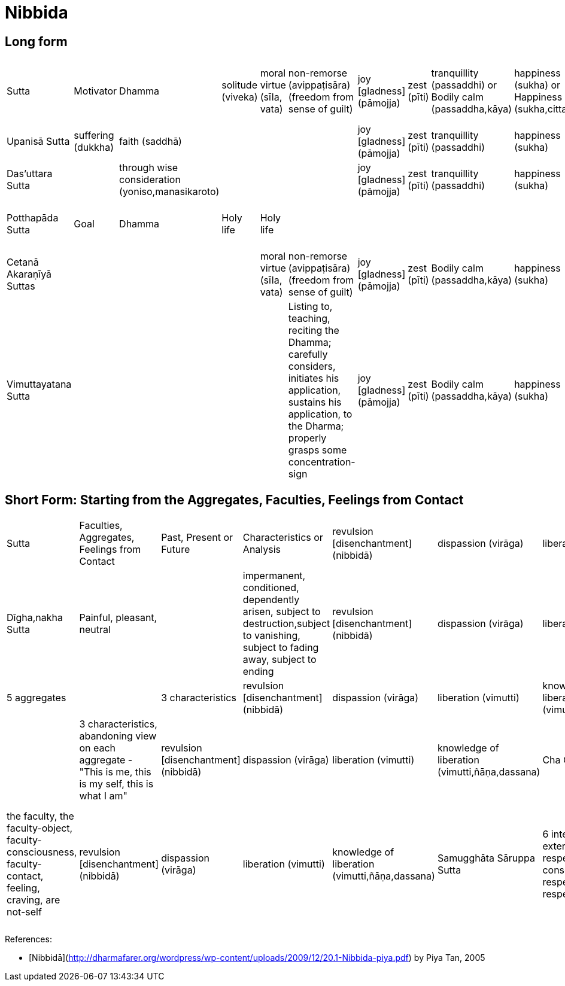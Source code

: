 # Nibbida

## Long form

|===

| Sutta | Motivator | Dhamma | solitude (viveka) | moral virtue (sīla, vata) | non-remorse (avippaṭisāra) (freedom from sense of guilt) | joy [gladness] (pāmojja) | zest (pīti) | tranquillity (passaddhi) or Bodily calm (passaddha,kāya) | happiness (sukha) or Happiness (sukha,citta) | concentration (samādhi) | the knowledge and vision of reality (yathā,bhūta,ñāna,dassana) or Insight into reality [vipassanā] | revulsion [disenchantment] (nibbidā) | dispassion (virāga) |||| liberation (vimutti) | destruction (of the influxes) (āsavakkhaya,ñāna)

| Upanisā Sutta | suffering (dukkha) | faith (saddhā) |||| joy [gladness] (pāmojja) | zest (pīti) | tranquillity (passaddhi) | happiness (sukha) | concentration (samādhi) | the knowledge and vision of reality (yathā,bhūta,ñāna,dassana) | revulsion [disenchantment] (nibbidā) | dispassion (virāga) |||| liberation (vimutti) |

|  Das’uttara Sutta || through wise consideration (yoniso,manasikaroto) |||| joy [gladness] (pāmojja) | zest (pīti) | tranquillity (passaddhi) | happiness (sukha) | concentration (samādhi) | the knowledge and vision of reality (yathā,bhūta,ñāna,dassana) | revulsion [disenchantment] (nibbidā) | dispassion (virāga) |||| liberation (vimutti) |

| Potthapāda Sutta | Goal | Dhamma | Holy life | Holy life |||||||| revulsion (nibbidāya) | dispassion (virāgāya) | cessation (of suffering) (nirodhāya) | inner peace (upasamāya) | direct knowledge (abhiññāya) | awakening (sambodhāya) |  nirvana (nibbānāya samvattati

|  Cetanā Akaraṇīyā Suttas |||| moral virtue (sīla, vata) | non-remorse (avippaṭisāra) (freedom from sense of guilt) | joy [gladness] (pāmojja) | zest (pīti) | Bodily calm (passaddha,kāya) | happiness (sukha) | concentration (samādhi) | see true reality (yathām,bhūta) | revulsion [disenchantment] ||||| liberation (vimutti) | the knowledge and vision of liberation (vimutti,ñāṇa,dassana)

|  Vimuttayatana Sutta ||||| Listing to, teaching, reciting the Dhamma; carefully considers, initiates his application, sustains his application, to the
Dharma; properly grasps some concentration-sign | joy [gladness] (pāmojja) | zest (pīti) | Bodily calm (passaddha,kāya) | happiness (sukha) | concentration (samādhi) | see true reality (yathām,bhūta) | revulsion [disenchantment] ||||| liberation (vimutti) | the knowledge and vision of liberation (vimutti,ñāṇa,dassana)

|===

## Short Form: Starting from the Aggregates, Faculties, Feelings from Contact

|===

| Sutta | Faculties, Aggregates, Feelings from Contact | Past, Present or Future | Characteristics or Analysis | revulsion [disenchantment] (nibbidā) | dispassion (virāga) | liberation (vimutti) | destruction (of the influxes) (āsavakkhaya,ñāna) |

| Dīgha,nakha Sutta | Painful, pleasant, neutral || impermanent, conditioned, dependently arisen, subject to destruction,subject to vanishing, subject to fading away, subject to ending | revulsion [disenchantment] (nibbidā) | dispassion (virāga) | liberation (vimutti) | knowledge of liberation (vimutti,ñāṇa,dassana)

| Anatta Lakkhana Sutta | 5 aggregates || 3 characteristics | revulsion [disenchantment] (nibbidā) | dispassion (virāga) | liberation (vimutti) | knowledge of liberation (vimutti,ñāṇa,dassana)

| Alaggadûpama Sutta | 5 aggregates || 3 characteristics, abandoning view on each aggregate - "This is me, this is my self, this is what I am" | revulsion [disenchantment] (nibbidā) | dispassion (virāga) | liberation (vimutti) | knowledge of liberation (vimutti,ñāṇa,dassana)

| Cha Chakka Sutta | 6 internal senses, 6 external senses, respective consciousnesses, respective contacts, respective feelings,  respective cravings || the faculty, the faculty-object, faculty-consciousness, faculty-contact, feeling, craving, are not-self | revulsion [disenchantment] (nibbidā) | dispassion (virāga) | liberation (vimutti) | knowledge of liberation (vimutti,ñāṇa,dassana)

| Samugghāta Sāruppa Sutta | 6 internal senses, 6 external senses, respective consciousnesses, respective contacts, respective feelings || non-conceiving - not conceive "it" (the faculty, object, consciousness, contact, 3 feelings), as "in it", as "from it", "It is mine" | revulsion [disenchantment] (nibbidā) | dispassion (virāga) | liberation (vimutti) | knowledge of liberation (vimutti,ñāṇa,dassana)

|===

References:

* [Nibbidā](http://dharmafarer.org/wordpress/wp-content/uploads/2009/12/20.1-Nibbida-piya.pdf) by Piya Tan, 2005
